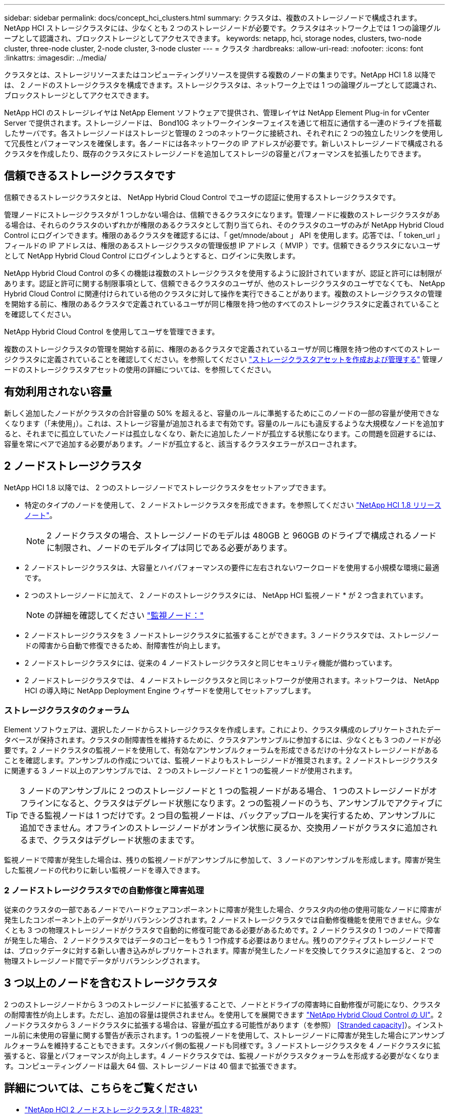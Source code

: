 ---
sidebar: sidebar 
permalink: docs/concept_hci_clusters.html 
summary: クラスタは、複数のストレージノードで構成されます。NetApp HCI ストレージクラスタには、少なくとも 2 つのストレージノードが必要です。クラスタはネットワーク上では 1 つの論理グループとして認識され、ブロックストレージとしてアクセスできます。 
keywords: netapp, hci, storage nodes, clusters, two-node cluster, three-node cluster, 2-node cluster, 3-node cluster 
---
= クラスタ
:hardbreaks:
:allow-uri-read: 
:nofooter: 
:icons: font
:linkattrs: 
:imagesdir: ../media/


[role="lead"]
クラスタとは、ストレージリソースまたはコンピューティングリソースを提供する複数のノードの集まりです。NetApp HCI 1.8 以降では、 2 ノードのストレージクラスタを構成できます。ストレージクラスタは、ネットワーク上では 1 つの論理グループとして認識され、ブロックストレージとしてアクセスできます。

NetApp HCI のストレージレイヤは NetApp Element ソフトウェアで提供され、管理レイヤは NetApp Element Plug-in for vCenter Server で提供されます。ストレージノードは、 Bond10G ネットワークインターフェイスを通じて相互に通信する一連のドライブを搭載したサーバです。各ストレージノードはストレージと管理の 2 つのネットワークに接続され、それぞれに 2 つの独立したリンクを使用して冗長性とパフォーマンスを確保します。各ノードには各ネットワークの IP アドレスが必要です。新しいストレージノードで構成されるクラスタを作成したり、既存のクラスタにストレージノードを追加してストレージの容量とパフォーマンスを拡張したりできます。



== 信頼できるストレージクラスタです

信頼できるストレージクラスタとは、 NetApp Hybrid Cloud Control でユーザの認証に使用するストレージクラスタです。

管理ノードにストレージクラスタが 1 つしかない場合は、信頼できるクラスタになります。管理ノードに複数のストレージクラスタがある場合は、それらのクラスタのいずれかが権限のあるクラスタとして割り当てられ、そのクラスタのユーザのみが NetApp Hybrid Cloud Control にログインできます。権限のあるクラスタを確認するには、「 get/mnode/about 」 API を使用します。応答では、「 token_url 」フィールドの IP アドレスは、権限のあるストレージクラスタの管理仮想 IP アドレス（ MVIP ）です。信頼できるクラスタにないユーザとして NetApp Hybrid Cloud Control にログインしようとすると、ログインに失敗します。

NetApp Hybrid Cloud Control の多くの機能は複数のストレージクラスタを使用するように設計されていますが、認証と許可には制限があります。認証と許可に関する制限事項として、信頼できるクラスタのユーザが、他のストレージクラスタのユーザでなくても、 NetApp Hybrid Cloud Control に関連付けられている他のクラスタに対して操作を実行できることがあります。複数のストレージクラスタの管理を開始する前に、権限のあるクラスタで定義されているユーザが同じ権限を持つ他のすべてのストレージクラスタに定義されていることを確認してください。

NetApp Hybrid Cloud Control を使用してユーザを管理できます。

複数のストレージクラスタの管理を開始する前に、権限のあるクラスタで定義されているユーザが同じ権限を持つ他のすべてのストレージクラスタに定義されていることを確認してください。を参照してください link:task_mnode_manage_storage_cluster_assets.html["ストレージクラスタアセットを作成および管理する"] 管理ノードのストレージクラスタアセットの使用の詳細については、を参照してください。



== 有効利用されない容量

新しく追加したノードがクラスタの合計容量の 50% を超えると、容量のルールに準拠するためにこのノードの一部の容量が使用できなくなります（「未使用」）。これは、ストレージ容量が追加されるまで有効です。容量のルールにも違反するような大規模なノードを追加すると、それまでに孤立していたノードは孤立しなくなり、新たに追加したノードが孤立する状態になります。この問題を回避するには、容量を常にペアで追加する必要があります。ノードが孤立すると、該当するクラスタエラーがスローされます。



== 2 ノードストレージクラスタ

NetApp HCI 1.8 以降では、 2 つのストレージノードでストレージクラスタをセットアップできます。

* 特定のタイプのノードを使用して、 2 ノードストレージクラスタを形成できます。を参照してください https://library.netapp.com/ecm/ecm_download_file/ECMLP2865021["NetApp HCI 1.8 リリースノート"^]。
+

NOTE: 2 ノードクラスタの場合、ストレージノードのモデルは 480GB と 960GB のドライブで構成されるノードに制限され、ノードのモデルタイプは同じである必要があります。

* 2 ノードストレージクラスタは、大容量とハイパフォーマンスの要件に左右されないワークロードを使用する小規模な環境に最適です。
* 2 つのストレージノードに加えて、 2 ノードのストレージクラスタには、 NetApp HCI 監視ノード * が 2 つ含まれています。
+

NOTE: の詳細を確認してください link:concept_hci_nodes.html["監視ノード："]

* 2 ノードストレージクラスタを 3 ノードストレージクラスタに拡張することができます。3 ノードクラスタでは、ストレージノードの障害から自動で修復できるため、耐障害性が向上します。
* 2 ノードストレージクラスタには、従来の 4 ノードストレージクラスタと同じセキュリティ機能が備わっています。
* 2 ノードストレージクラスタでは、 4 ノードストレージクラスタと同じネットワークが使用されます。ネットワークは、 NetApp HCI の導入時に NetApp Deployment Engine ウィザードを使用してセットアップします。




=== ストレージクラスタのクォーラム

Element ソフトウェアは、選択したノードからストレージクラスタを作成します。これにより、クラスタ構成のレプリケートされたデータベースが保持されます。クラスタの耐障害性を維持するために、クラスタアンサンブルに参加するには、少なくとも 3 つのノードが必要です。2 ノードクラスタの監視ノードを使用して、有効なアンサンブルクォーラムを形成できるだけの十分なストレージノードがあることを確認します。アンサンブルの作成については、監視ノードよりもストレージノードが推奨されます。2 ノードストレージクラスタに関連する 3 ノード以上のアンサンブルでは、 2 つのストレージノードと 1 つの監視ノードが使用されます。


TIP: 3 ノードのアンサンブルに 2 つのストレージノードと 1 つの監視ノードがある場合、 1 つのストレージノードがオフラインになると、クラスタはデグレード状態になります。2 つの監視ノードのうち、アンサンブルでアクティブにできる監視ノードは 1 つだけです。2 つ目の監視ノードは、バックアップロールを実行するため、アンサンブルに追加できません。オフラインのストレージノードがオンライン状態に戻るか、交換用ノードがクラスタに追加されるまで、クラスタはデグレード状態のままです。

監視ノードで障害が発生した場合は、残りの監視ノードがアンサンブルに参加して、 3 ノードのアンサンブルを形成します。障害が発生した監視ノードの代わりに新しい監視ノードを導入できます。



=== 2 ノードストレージクラスタでの自動修復と障害処理

従来のクラスタの一部であるノードでハードウェアコンポーネントに障害が発生した場合、クラスタ内の他の使用可能なノードに障害が発生したコンポーネント上のデータがリバランシングされます。2 ノードストレージクラスタでは自動修復機能を使用できません。少なくとも 3 つの物理ストレージノードがクラスタで自動的に修復可能である必要があるためです。2 ノードクラスタの 1 つのノードで障害が発生した場合、 2 ノードクラスタではデータのコピーをもう 1 つ作成する必要はありません。残りのアクティブストレージノードでは、ブロックデータに対する新しい書き込みがレプリケートされます。障害が発生したノードを交換してクラスタに追加すると、 2 つの物理ストレージノード間でデータがリバランシングされます。



== 3 つ以上のノードを含むストレージクラスタ

2 つのストレージノードから 3 つのストレージノードに拡張することで、ノードとドライブの障害時に自動修復が可能になり、クラスタの耐障害性が向上します。ただし、追加の容量は提供されません。を使用してを展開できます link:task_hcc_expand_storage.html["NetApp Hybrid Cloud Control の UI"]。2 ノードクラスタから 3 ノードクラスタに拡張する場合は、容量が孤立する可能性があります（を参照） <<Stranded capacity>>）。インストール前に未使用の容量に関する警告が表示されます。1 つの監視ノードを使用して、ストレージノードに障害が発生した場合にアンサンブルクォーラムを維持することもできます。スタンバイ側の監視ノードも同様です。3 ノードストレージクラスタを 4 ノードクラスタに拡張すると、容量とパフォーマンスが向上します。4 ノードクラスタでは、監視ノードがクラスタクォーラムを形成する必要がなくなります。コンピューティングノードは最大 64 個、ストレージノードは 40 個まで拡張できます。



== 詳細については、こちらをご覧ください

* https://www.netapp.com/us/media/tr-4823.pdf["NetApp HCI 2 ノードストレージクラスタ | TR-4823"^]
* https://docs.netapp.com/us-en/vcp/index.html["vCenter Server 向け NetApp Element プラグイン"^]
* http://docs.netapp.com/sfe-122/index.jsp["SolidFire と Element ソフトウェアドキュメントセンター"^]

